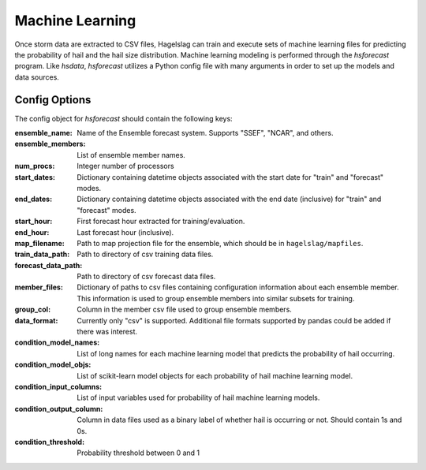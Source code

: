 .. title:: Machine Learning

.. machine_learning:

Machine Learning
================

Once storm data are extracted to CSV files, Hagelslag can train and execute sets of machine learning files for
predicting the probability of hail and the hail size distribution. Machine learning modeling is performed through the
*hsforecast* program. Like *hsdata*, *hsforecast* utilizes a Python config file with many arguments in order to set
up the models and data sources.

Config Options
--------------
The config object for *hsforecast* should contain the following keys:

:ensemble_name: Name of the Ensemble forecast system. Supports "SSEF", "NCAR", and others.
:ensemble_members: List of ensemble member names.
:num_procs: Integer number of processors
:start_dates:
    Dictionary containing datetime objects associated with the start date for "train" and "forecast" modes.
:end_dates:
    Dictionary containing datetime objects associated with the end date (inclusive) for "train" and "forecast" modes.
:start_hour: First forecast hour extracted for training/evaluation.
:end_hour: Last forecast hour (inclusive).
:map_filename: Path to map projection file for the ensemble, which should be in ``hagelslag/mapfiles``.
:train_data_path: Path to directory of csv training data files.
:forecast_data_path: Path to directory of csv forecast data files.
:member_files:
    Dictionary of paths to csv files containing configuration information about each ensemble member.
    This information is used to group ensemble members into similar subsets for training.
:group_col: Column in the member csv file used to group ensemble members.
:data_format: Currently only "csv" is supported. Additional file formats supported by pandas could be added if there was interest.
:condition_model_names: List of long names for each machine learning model that predicts the probability of hail occurring.
:condition_model_objs: List of scikit-learn model objects for each probability of hail machine learning model.
:condition_input_columns: List of input variables used for probability of hail machine learning models.
:condition_output_column: Column in data files used as a binary label of whether hail is occurring or not. Should contain 1s and 0s.
:condition_threshold: Probability threshold between 0 and 1